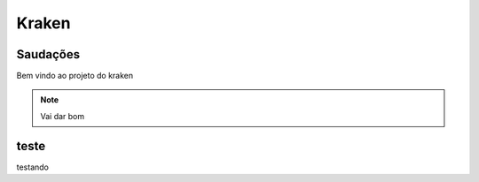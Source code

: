 Kraken
=====

.. _Saudacoes:

Saudações
------------

Bem vindo ao projeto do kraken

.. note::

   Vai dar bom
   
.. _teste:

teste
------------

testando
